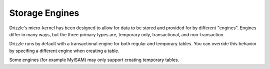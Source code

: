 Storage Engines
===============

Drizzle's micro-kernel has been designed to allow for data to be stored and
provided for by different "engines". Engines differ in many ways, but the
three primary types are, temporary only, transactional, and non-transaction.

Drizzle runs by default with a transactional engine for both regular and
temporary tables. You can override this behavior by specifing a different
engine when creating a table.

Some engines (for example MyISAM) may only support creating temporary tables.
